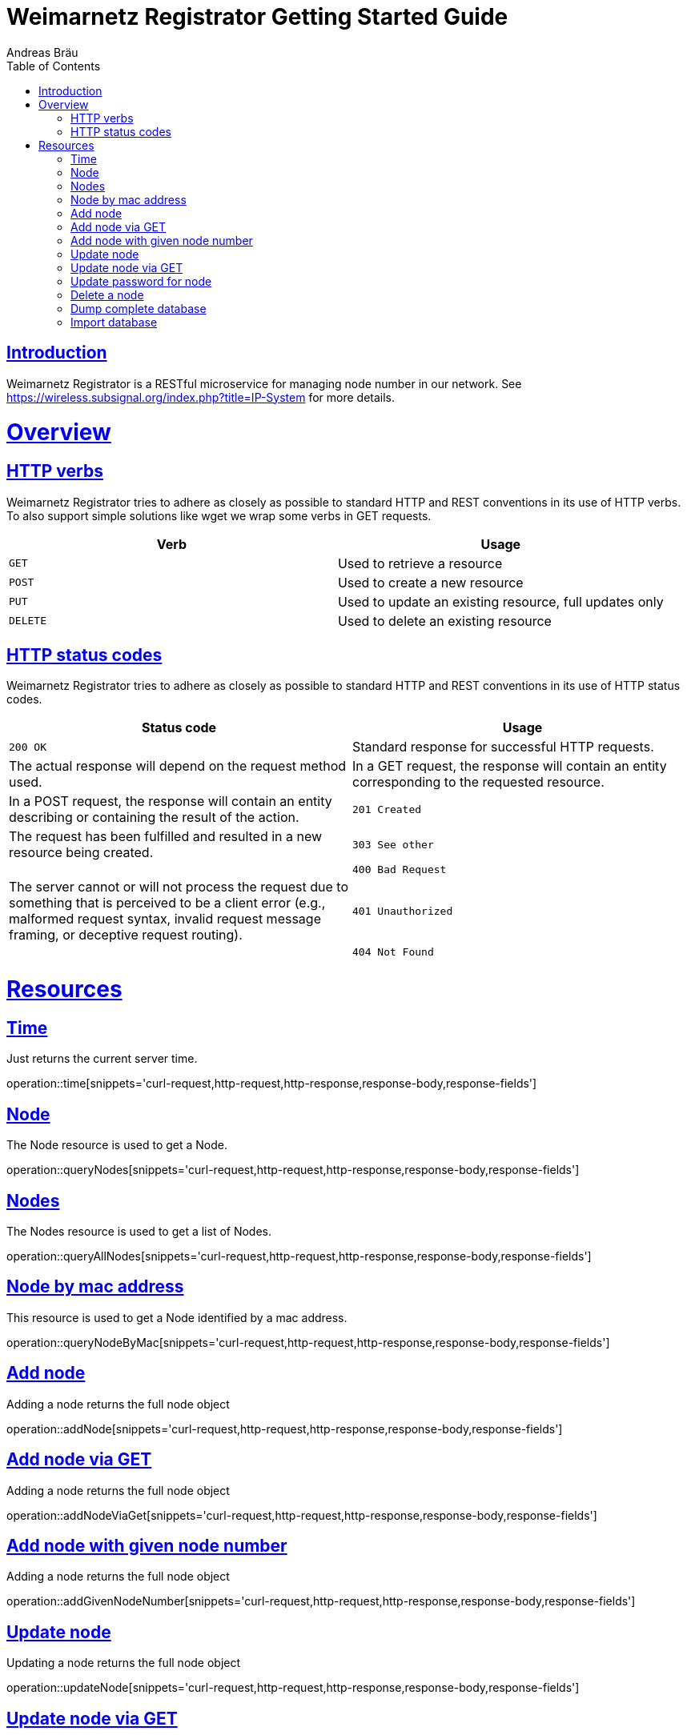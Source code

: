 = Weimarnetz Registrator Getting Started Guide
  Andreas Bräu;
:doctype: book
:icons: font
:source-highlighter: highlightjs
:toc: left
:toclevels: 4
:sectlinks:

[introduction]
= Introduction

Weimarnetz Registrator is a RESTful microservice for managing node number in our network. See https://wireless.subsignal.org/index.php?title=IP-System for more details.

[[overview]]
= Overview

[[overview-http-verbs]]
== HTTP verbs
Weimarnetz Registrator tries to adhere as closely as possible to standard HTTP and REST conventions in its
use of HTTP verbs. To also support simple solutions like wget we wrap some verbs in GET requests.
|===
| Verb | Usage

| `GET`
| Used to retrieve a resource

| `POST`
| Used to create a new resource

| `PUT`
| Used to update an existing resource, full updates only

| `DELETE`
| Used to delete an existing resource
|===

[[overview-http-status-codes]]
== HTTP status codes
Weimarnetz Registrator tries to adhere as closely as possible to standard HTTP and REST conventions in its
use of HTTP status codes.

|===
| Status code | Usage

| `200 OK`
| Standard response for successful HTTP requests.
| The actual response will depend on the request method used.
| In a GET request, the response will contain an entity corresponding to the requested resource.
| In a POST request, the response will contain an entity describing or containing the result of the action.

| `201 Created`
| The request has been fulfilled and resulted in a new resource being created.

| `303 See other`
|

| `400 Bad Request`
| The server cannot or will not process the request due to something that is perceived to be a client error (e.g., malformed request syntax, invalid request message framing, or deceptive request routing).

| `401 Unauthorized`
|

| `404 Not Found`
| The requested resource could not be found but may be available again in the future. Subsequent requests by the client are permissible.
|===

[[resources]]
= Resources


[[resources-time]]
== Time
Just returns the current server time.

operation::time[snippets='curl-request,http-request,http-response,response-body,response-fields']

[[resources-querynode]]
== Node
The Node resource is used to get a Node.

operation::queryNodes[snippets='curl-request,http-request,http-response,response-body,response-fields']

[[resources-querynodes]]
== Nodes
The Nodes resource is used to get a list of Nodes.

operation::queryAllNodes[snippets='curl-request,http-request,http-response,response-body,response-fields']

[[resources-querynodeByMac]]
== Node by mac address
This resource is used to get a Node identified by a mac address.

operation::queryNodeByMac[snippets='curl-request,http-request,http-response,response-body,response-fields']

[[resources-addnode]]
== Add node
Adding a node returns the full node object

operation::addNode[snippets='curl-request,http-request,http-response,response-body,response-fields']

[[resources-addnodeviaget]]
== Add node via GET
Adding a node returns the full node object

operation::addNodeViaGet[snippets='curl-request,http-request,http-response,response-body,response-fields']

[[resources-updateode]]
== Add node with given node number
Adding a node returns the full node object

operation::addGivenNodeNumber[snippets='curl-request,http-request,http-response,response-body,response-fields']

[[resources-updateode]]
== Update node
Updating a node returns the full node object

operation::updateNode[snippets='curl-request,http-request,http-response,response-body,response-fields']

[[resources-updateodeviaget]]
== Update node via GET
Updating a node returns the full node object

operation::updateNodeViaGet[snippets='curl-request,http-request,http-response,response-body,response-fields']

[[resources-updatepassword]]
== Update password for node
Updating a node password returns the full node object

operation::updatePassword[snippets='curl-request,http-request,http-response,response-body,response-fields']

[[resources-deletenode]]
== Delete a node

Delete a node from the database, needs authentication

operation::deleteNode[snippets='curl-request,http-request,http-response,response-body']

[[resources-dumpdatabase]]
== Dump complete database

Dumps the complete database, needs authentication

operation::dumpDatabase[snippets='curl-request,http-request,http-response,response-fields']

[[resources-importdatabase]]
== Import database

Imports the complete database, needs authentication.
Existing entries will be updated.

operation::importDatabase[snippets='curl-request,http-request,http-response,request-fields']